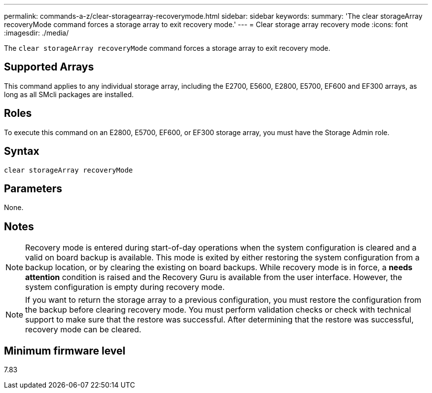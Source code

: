 ---
permalink: commands-a-z/clear-storagearray-recoverymode.html
sidebar: sidebar
keywords: 
summary: 'The clear storageArray recoveryMode command forces a storage array to exit recovery mode.'
---
= Clear storage array recovery mode
:icons: font
:imagesdir: ./media/

[.lead]
The `clear storageArray recoveryMode` command forces a storage array to exit recovery mode.

== Supported Arrays

This command applies to any individual storage array, including the E2700, E5600, E2800, E5700, EF600 and EF300 arrays, as long as all SMcli packages are installed.

== Roles

To execute this command on an E2800, E5700, EF600, or EF300 storage array, you must have the Storage Admin role.

== Syntax

----
clear storageArray recoveryMode
----

== Parameters

None.

== Notes

[NOTE]
====
Recovery mode is entered during start-of-day operations when the system configuration is cleared and a valid on board backup is available. This mode is exited by either restoring the system configuration from a backup location, or by clearing the existing on board backups. While recovery mode is in force, a *needs attention* condition is raised and the Recovery Guru is available from the user interface. However, the system configuration is empty during recovery mode.
====

[NOTE]
====
If you want to return the storage array to a previous configuration, you must restore the configuration from the backup before clearing recovery mode. You must perform validation checks or check with technical support to make sure that the restore was successful. After determining that the restore was successful, recovery mode can be cleared.
====

== Minimum firmware level

7.83
